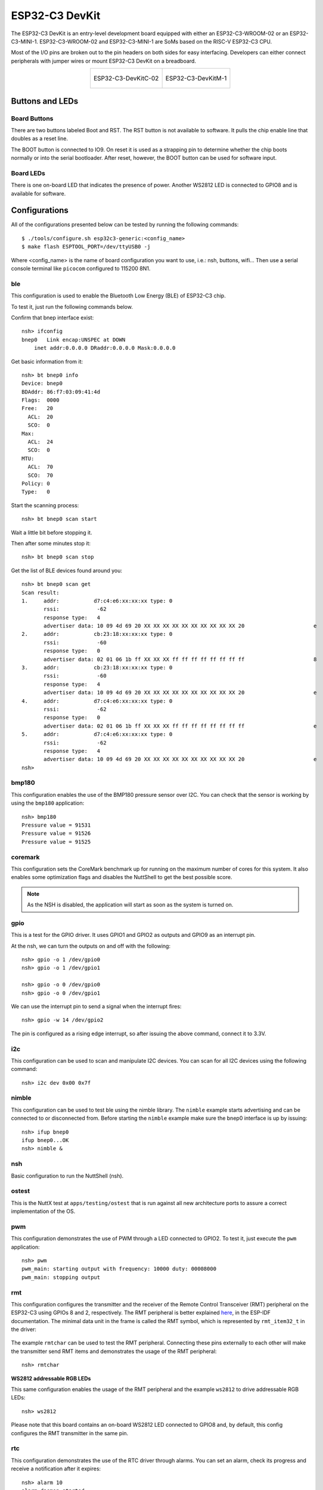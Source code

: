 ================
ESP32-C3 DevKit
================

The ESP32-C3 DevKit is an entry-level development board equipped with either
an ESP32-C3-WROOM-02 or an ESP32-C3-MINI-1.
ESP32-C3-WROOM-02 and ESP32-C3-MINI-1 are SoMs based on the RISC-V ESP32-C3 CPU.

Most of the I/O pins are broken out to the pin headers on both sides for easy
interfacing. Developers can either connect peripherals with jumper wires or
mount ESP32-C3 DevKit on a breadboard.

.. list-table::
   :align: center

   * - .. figure:: ESP32-C3-DevKitC-02-v1.1.png
          :align: center

          ESP32-C3-DevKitC-02

     - .. figure:: ESP32-C3-DevKitM-1-v1.0.png
          :align: center

          ESP32-C3-DevKitM-1

Buttons and LEDs
================

Board Buttons
-------------
There are two buttons labeled Boot and RST.  The RST button is not available
to software.  It pulls the chip enable line that doubles as a reset line.

The BOOT button is connected to IO9.  On reset it is used as a strapping
pin to determine whether the chip boots normally or into the serial
bootloader.  After reset, however, the BOOT button can be used for software
input.

Board LEDs
----------

There is one on-board LED that indicates the presence of power.
Another WS2812 LED is connected to GPIO8 and is available for software.

Configurations
==============

All of the configurations presented below can be tested by running the following commands::

    $ ./tools/configure.sh esp32c3-generic:<config_name>
    $ make flash ESPTOOL_PORT=/dev/ttyUSB0 -j

Where <config_name> is the name of board configuration you want to use, i.e.: nsh, buttons, wifi...
Then use a serial console terminal like ``picocom`` configured to 115200 8N1.

ble
---

This configuration is used to enable the Bluetooth Low Energy (BLE) of
ESP32-C3 chip.

To test it, just run the following commands below.

Confirm that bnep interface exist::

    nsh> ifconfig
    bnep0   Link encap:UNSPEC at DOWN
        inet addr:0.0.0.0 DRaddr:0.0.0.0 Mask:0.0.0.0

Get basic information from it::

    nsh> bt bnep0 info
    Device: bnep0
    BDAddr: 86:f7:03:09:41:4d
    Flags:  0000
    Free:   20
      ACL:  20
      SCO:  0
    Max:
      ACL:  24
      SCO:  0
    MTU:
      ACL:  70
      SCO:  70
    Policy: 0
    Type:   0

Start the scanning process::

    nsh> bt bnep0 scan start

Wait a little bit before stopping it.

Then after some minutes stop it::

    nsh> bt bnep0 scan stop

Get the list of BLE devices found around you::

    nsh> bt bnep0 scan get
    Scan result:
    1.     addr:           d7:c4:e6:xx:xx:xx type: 0
           rssi:            -62
           response type:   4
           advertiser data: 10 09 4d 69 20 XX XX XX XX XX XX XX XX XX XX 20                      e
    2.     addr:           cb:23:18:xx:xx:xx type: 0
           rssi:            -60
           response type:   0
           advertiser data: 02 01 06 1b ff XX XX XX ff ff ff ff ff ff ff ff                      8
    3.     addr:           cb:23:18:xx:xx:xx type: 0
           rssi:            -60
           response type:   4
           advertiser data: 10 09 4d 69 20 XX XX XX XX XX XX XX XX XX XX 20                      e
    4.     addr:           d7:c4:e6:xx:xx:xx type: 0
           rssi:            -62
           response type:   0
           advertiser data: 02 01 06 1b ff XX XX XX ff ff ff ff ff ff ff ff                      e
    5.     addr:           d7:c4:e6:xx:xx:xx type: 0
           rssi:            -62
           response type:   4
           advertiser data: 10 09 4d 69 20 XX XX XX XX XX XX XX XX XX XX 20                      e
    nsh>

bmp180
------

This configuration enables the use of the BMP180 pressure sensor over I2C.
You can check that the sensor is working by using the ``bmp180`` application::

    nsh> bmp180
    Pressure value = 91531
    Pressure value = 91526
    Pressure value = 91525

coremark
--------

This configuration sets the CoreMark benchmark up for running on the maximum
number of cores for this system. It also enables some optimization flags and
disables the NuttShell to get the best possible score.

.. note:: As the NSH is disabled, the application will start as soon as the
  system is turned on.

gpio
----

This is a test for the GPIO driver. It uses GPIO1 and GPIO2 as outputs and
GPIO9 as an interrupt pin.

At the nsh, we can turn the outputs on and off with the following::

    nsh> gpio -o 1 /dev/gpio0
    nsh> gpio -o 1 /dev/gpio1

    nsh> gpio -o 0 /dev/gpio0
    nsh> gpio -o 0 /dev/gpio1

We can use the interrupt pin to send a signal when the interrupt fires::

    nsh> gpio -w 14 /dev/gpio2

The pin is configured as a rising edge interrupt, so after issuing the
above command, connect it to 3.3V.

i2c
---

This configuration can be used to scan and manipulate I2C devices.
You can scan for all I2C devices using the following command::

    nsh> i2c dev 0x00 0x7f

nimble
------

This configuration can be used to test ble using the nimble library. The
``nimble`` example starts advertising and can be connected to or disconnected
from. Before starting the ``nimble`` example make sure the bnep0 interface is
up by issuing::

    nsh> ifup bnep0
    ifup bnep0...OK
    nsh> nimble &

nsh
---

Basic configuration to run the NuttShell (nsh).

ostest
------

This is the NuttX test at ``apps/testing/ostest`` that is run against all new
architecture ports to assure a correct implementation of the OS.

pwm
---

This configuration demonstrates the use of PWM through a LED connected to GPIO2.
To test it, just execute the ``pwm`` application::

    nsh> pwm
    pwm_main: starting output with frequency: 10000 duty: 00008000
    pwm_main: stopping output

rmt
---

This configuration configures the transmitter and the receiver of the
Remote Control Transceiver (RMT) peripheral on the ESP32-C3 using GPIOs 8
and 2, respectively. The RMT peripheral is better explained
`here <https://docs.espressif.com/projects/esp-idf/en/latest/esp32c3/api-reference/peripherals/rmt.html>`__,
in the ESP-IDF documentation. The minimal data unit in the frame is called the
RMT symbol, which is represented by ``rmt_item32_t`` in the driver:

.. figure:: rmt_symbol.png
   :align: center

The example ``rmtchar`` can be used to test the RMT peripheral. Connecting
these pins externally to each other will make the transmitter send RMT items
and demonstrates the usage of the RMT peripheral::

    nsh> rmtchar

**WS2812 addressable RGB LEDs**

This same configuration enables the usage of the RMT peripheral and the example
``ws2812`` to drive addressable RGB LEDs::

    nsh> ws2812

Please note that this board contains an on-board WS2812 LED connected to GPIO8
and, by default, this config configures the RMT transmitter in the same pin.

rtc
---

This configuration demonstrates the use of the RTC driver through alarms.
You can set an alarm, check its progress and receive a notification after it expires::

    nsh> alarm 10
    alarm_daemon started
    alarm_daemon: Running
    Opening /dev/rtc0
    Alarm 0 set in 10 seconds
    nsh> alarm -r
    Opening /dev/rtc0
    Alarm 0 is active with 10 seconds to expiration
    nsh> alarm_daemon: alarm 0 received

spi
--------

This configuration enables the support for the SPI driver.
You can test it by connecting MOSI and MISO pins which are GPIO7 and GPIO2
by default to each other and running the ``spi`` example::

    nsh> spi exch -b 2 "AB"
    Sending:	AB
    Received:	AB

If SPI peripherals are already in use you can also use bitbang driver which is a
software implemented SPI peripheral by enabling `CONFIG_ESPRESSIF_SPI_BITBANG`
option.

spiflash
--------

This config tests the external SPI that comes with the ESP32-C3 module connected
through SPI1.

By default a SmartFS file system is selected.
Once booted you can use the following commands to mount the file system::

    nsh> mksmartfs /dev/smart0
    nsh> mount -t smartfs /dev/smart0 /mnt

sta_softap
----------

With this configuration you can run these commands to be able
to connect your smartphone or laptop to your board::

  nsh> ifup wlan1
  nsh> dhcpd_start wlan1
  nsh> wapi psk wlan1 mypasswd 3
  nsh> wapi essid wlan1 nuttxap 1

In this case, you are creating the access point ``nuttxapp`` in your board and to
connect to it on your smartphone you will be required to type the password ``mypasswd``
using WPA2.

.. tip:: Please refer to :ref:`ESP32 Wi-Fi SoftAP Mode <esp32_wi-fi_softap>`
  for more information.

The ``dhcpd_start`` is necessary to let your board to associate an IP to your smartphone.

timer
-----

This config test the general use purpose timers. It includes the 4 timers,
adds driver support, registers the timers as devices and includes the timer
example.

To test it, just run the following::

  nsh> timer -d /dev/timerx

Where x in the timer instance.

twai
----

This configuration enables the support for the TWAI (Two-Wire Automotive Interface) driver.
You can test it by connecting TWAI RX and TWAI TX pins which are GPIO0 and GPIO2 by default
to an external transceiver or connecting TWAI RX to TWAI TX pin by enabling
the `CONFIG_CAN_LOOPBACK` option (``Device Drivers -> CAN Driver Support -> CAN loopback mode``)
and running the ``can`` example::

    nsh> can
    nmsgs: 0
    min ID: 1 max ID: 2047
    Bit timing:
      Baud: 1000000
      TSEG1: 15
      TSEG2: 4
        SJW: 3
      ID:    1 DLC: 1

usbconsole
----------

This configuration tests the built-in USB-to-serial converter found in ESP32-C3 (revision 3).
``esptool`` can be used to check the version of the chip and if this feature is
supported.  Running ``esptool.py -p <port> chip_id`` should have ``Chip is
ESP32-C3 (revision 3)`` in its output.
When connecting the board a new device should appear, a ``/dev/ttyACMX`` on Linux
or a ``/dev/cu.usbmodemXXX`` om macOS.
This can be used to flash and monitor the device with the usual commands::

    make download ESPTOOL_PORT=/dev/ttyACM0
    minicom -D /dev/ttyACM0

watchdog
--------

This configuration tests the watchdog timers. It includes the 2 MWDTS,
adds driver support, registers the WDTs as devices and includes the watchdog
example application.

To test it, just run the following command::

    nsh> wdog -i /dev/watchdogX

Where X is the watchdog instance.

To test the XTWDT(/dev/watchdog3) an interrupt handler needs to be
implemented because XTWDT does not have system reset feature. To implement
an interrupt handler `WDIOC_CAPTURE` command can be used. When interrupt
rises, XTAL32K clock can be restored with `WDIOC_RSTCLK` command.

wifi
----

Enables Wi-Fi support. You can define your credentials this way::

    $ make menuconfig
    -> Application Configuration
        -> Network Utilities
            -> Network initialization (NETUTILS_NETINIT [=y])
                -> WAPI Configuration

Or if you don't want to keep it saved in the firmware you can do it
at runtime::

    nsh> wapi psk wlan0 mypasswd 3
    nsh> wapi essid wlan0 myssid 1
    nsh> renew wlan0

.. tip:: Please refer to :ref:`ESP32 Wi-Fi Station Mode <esp32_wi-fi_sta>`
  for more information.
